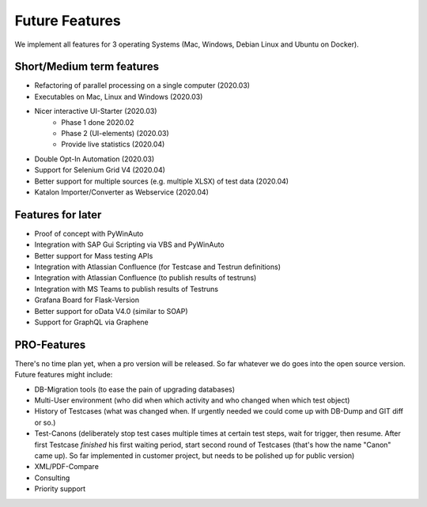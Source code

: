 Future Features
===============
We implement all features for 3 operating Systems (Mac, Windows, Debian Linux and Ubuntu on Docker).

Short/Medium term features
---------------------------
* Refactoring of parallel processing on a single computer (2020.03)
* Executables on Mac, Linux and Windows (2020.03)
* Nicer interactive UI-Starter (2020.03)
    * Phase 1 done 2020.02
    * Phase 2 (UI-elements) (2020.03)
    * Provide live statistics (2020.04)
* Double Opt-In Automation (2020.03)
* Support for Selenium Grid V4 (2020.04)
* Better support for multiple sources (e.g. multiple XLSX) of test data (2020.04)
* Katalon Importer/Converter as Webservice (2020.04)

Features for later
------------------
* Proof of concept with PyWinAuto
* Integration with SAP Gui Scripting via VBS and PyWinAuto
* Better support for Mass testing APIs
* Integration with Atlassian Confluence (for Testcase and Testrun definitions)
* Integration with Atlassian Confluence (to publish results of testruns)
* Integration with MS Teams to publish results of Testruns
* Grafana Board for Flask-Version
* Better support for oData V4.0 (similar to SOAP)
* Support for GraphQL via Graphene

PRO-Features
------------
There's no time plan yet, when a pro version will be released. So far whatever we do goes into the open source version.
Future features might include:

* DB-Migration tools (to ease the pain of upgrading databases)
* Multi-User environment (who did when which activity and who changed when which test object)
* History of Testcases (what was changed when. If urgently needed we could come up with DB-Dump and GIT diff or so.)
* Test-Canons (deliberately stop test cases multiple times at certain test steps, wait for trigger, then resume. After first Testcase *finished* his first waiting period, start second round of Testcases (that's how the name "Canon" came up). So far implemented in customer project, but needs to be polished up for public version)
* XML/PDF-Compare
* Consulting
* Priority support

